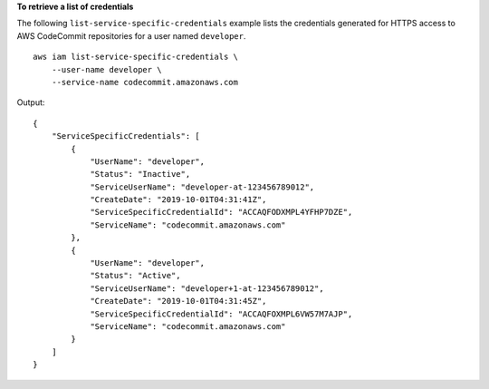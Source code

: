 **To retrieve a list of credentials**

The following ``list-service-specific-credentials`` example lists the credentials generated for HTTPS access to AWS CodeCommit repositories for a user named ``developer``. ::

    aws iam list-service-specific-credentials \
        --user-name developer \
        --service-name codecommit.amazonaws.com

Output::

    {
        "ServiceSpecificCredentials": [
            {
                "UserName": "developer",
                "Status": "Inactive",
                "ServiceUserName": "developer-at-123456789012",
                "CreateDate": "2019-10-01T04:31:41Z",
                "ServiceSpecificCredentialId": "ACCAQFODXMPL4YFHP7DZE",
                "ServiceName": "codecommit.amazonaws.com"
            },
            {
                "UserName": "developer",
                "Status": "Active",
                "ServiceUserName": "developer+1-at-123456789012",
                "CreateDate": "2019-10-01T04:31:45Z",
                "ServiceSpecificCredentialId": "ACCAQFOXMPL6VW57M7AJP",
                "ServiceName": "codecommit.amazonaws.com"
            }
        ]
    }
